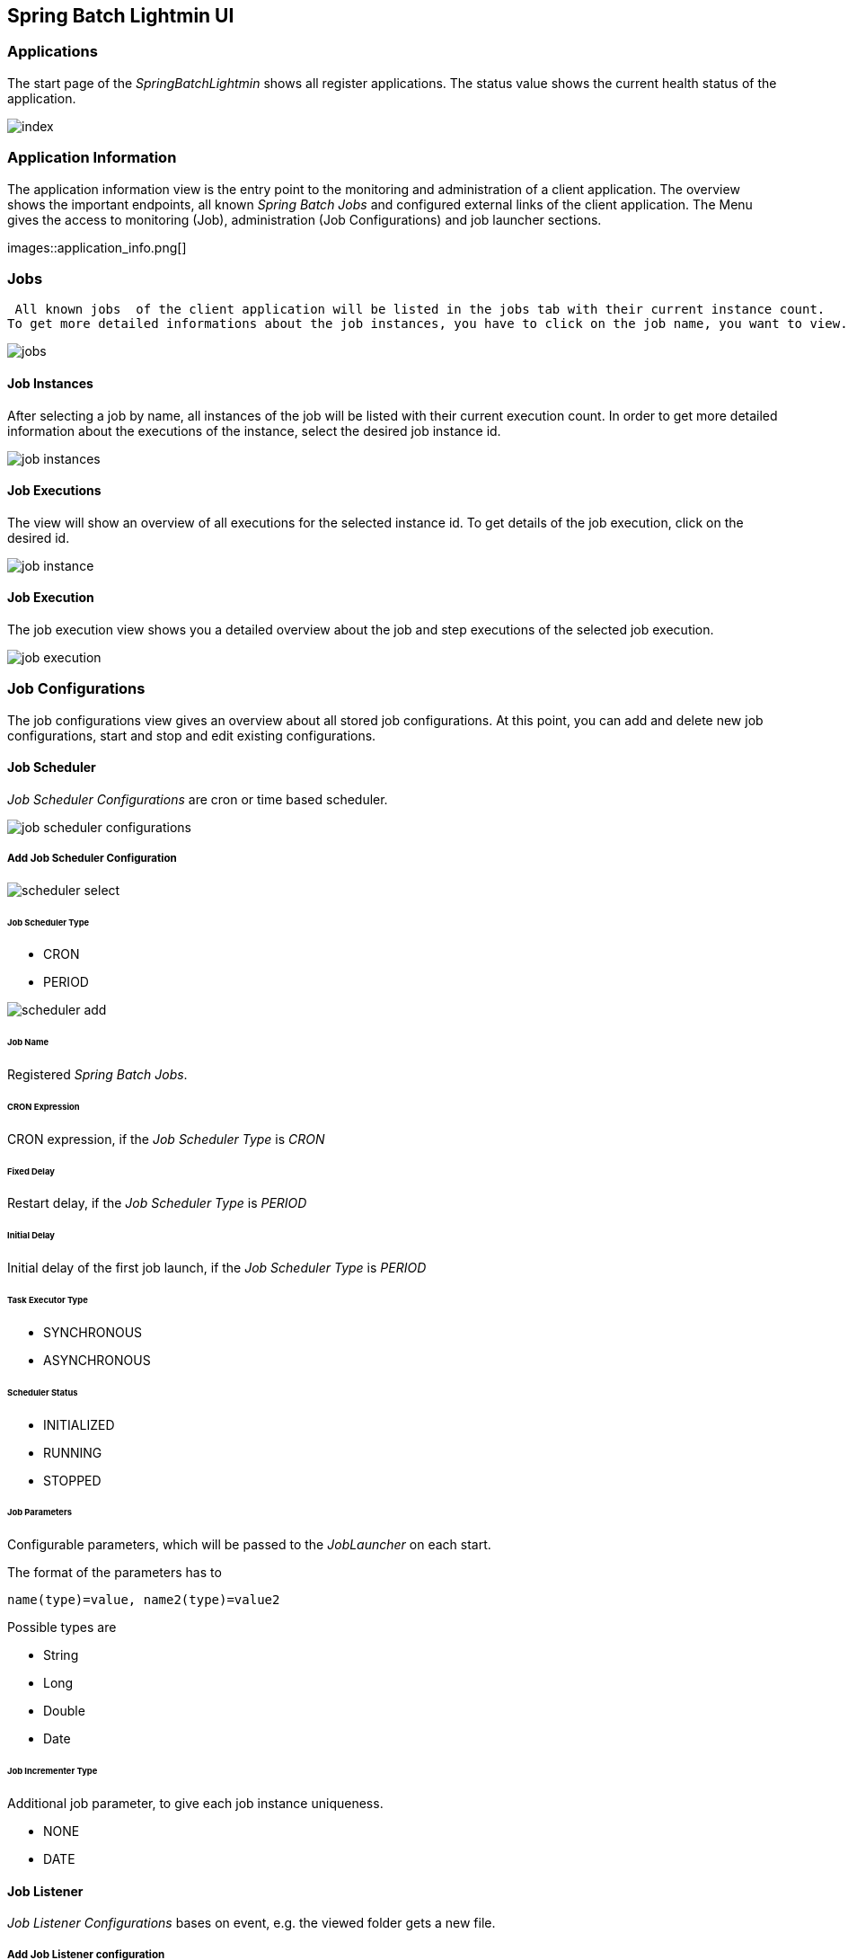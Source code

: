 == Spring Batch Lightmin UI

=== Applications

The start page of the _SpringBatchLightmin_ shows all register applications. The status value shows the current health status of the application.

image::index.png[]

=== Application Information

The application information view is the entry point to the monitoring and administration of a client application. The overview shows the important endpoints, all known _Spring Batch Jobs_ and configured external links of the client application.
The Menu gives the access to monitoring (Job), administration (Job Configurations) and job launcher sections.

images::application_info.png[]

=== Jobs

 All known jobs  of the client application will be listed in the jobs tab with their current instance count.
To get more detailed informations about the job instances, you have to click on the job name, you want to view.

image::jobs.png[]

==== Job Instances

After selecting a job by name, all instances of the job will be listed with their current execution count. In order
to get more detailed information about the executions of the instance, select the desired job instance id.

image::job_instances.png[]

==== Job Executions

The view will show an overview of all executions for the selected instance id. To get details of the job execution,
click on the desired id.

image::job_instance.png[]

==== Job Execution

The job execution view shows you a detailed overview about the job and step executions of the selected job execution.

image::job_execution.png[]

=== Job Configurations

The job configurations view gives an overview about all stored job configurations. At this point, you can add and delete
 new job configurations, start and stop and edit existing configurations.

==== Job Scheduler

_Job Scheduler Configurations_ are cron or time based scheduler.

image::job_scheduler_configurations.png[]

===== Add Job Scheduler Configuration

image::scheduler_select.png[]

====== Job Scheduler Type

* CRON
* PERIOD

image::scheduler_add.png[]

====== Job Name

Registered _Spring Batch Jobs_.

====== CRON Expression

CRON expression, if the _Job Scheduler Type_ is _CRON_

====== Fixed Delay

Restart delay, if the _Job Scheduler Type_ is _PERIOD_

====== Initial Delay

Initial delay of the first job launch, if the _Job Scheduler Type_ is _PERIOD_

====== Task Executor Type

* SYNCHRONOUS
* ASYNCHRONOUS

====== Scheduler Status

* INITIALIZED
* RUNNING
* STOPPED

====== Job Parameters

Configurable parameters, which will be passed to the _JobLauncher_ on each start.

The format of the parameters has to

----
name(type)=value, name2(type)=value2
----

Possible types are

* String
* Long
* Double
* Date

====== Job Incrementer Type

Additional job parameter, to give each job instance uniqueness.

* NONE
* DATE

==== Job Listener

_Job Listener Configurations_ bases on event, e.g. the viewed folder gets a new file.

===== Add Job Listener configuration

image::listener_select.png[]

====== Job Scheduler Type

* LOCALE FOLDER LISTENER

image::listener_add.png[]

====== Job Name

Registered _Spring Batch Jobs_.

====== Source Folder

The path to the listened folder

====== File Pattern

Ant based file pattern, e.g. *.txt

====== Poller Period

The time in millis between the the current and the next folder scan.

====== Task Executor Type

* SYNCHRONOUS
* ASYNCHRONOUS

====== Listener Status

* ACTIVE
* STOPPED

====== Job Parameters

Configurable parameters, which will be passed to the _JobLauncher_ on each start.

The format of the parameters has to

----
name(type)=value, name2(type)=value2
----

Possible types are

* String
* Long
* Double
* Date

====== Job Incrementer Type

Additional job parameter, to give each job instance uniqueness.

* NONE
* DATE

==== Job Launcher

image::job_launcher_select.png[]

===== Job Name

Name of the _Spring Batch Job_

===== Job Launcher Configuration

image::job_launcher.png[]

====== Job Parameters

Configurable parameters, which will be passed to the _JobLauncher_ on start. If an execution of the selected has
already beeb launched, the _JobParameters_ of the last run will be shown.

The format of the parameters has to

----
name(type)=value, name2(type)=value2
----

Possible types are

* String
* Long
* Double
* Date

====== Job Incrementer

Additional job parameter, to give each job instance uniqueness.

* NONE
* DATE

